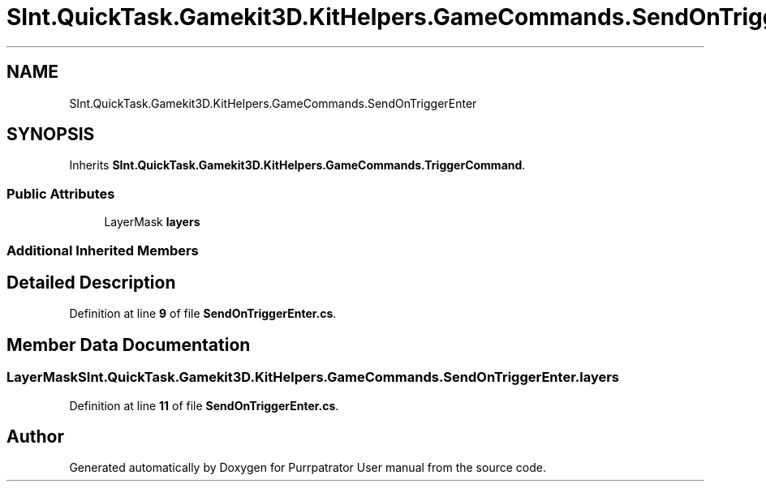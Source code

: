 .TH "SInt.QuickTask.Gamekit3D.KitHelpers.GameCommands.SendOnTriggerEnter" 3 "Mon Apr 18 2022" "Purrpatrator User manual" \" -*- nroff -*-
.ad l
.nh
.SH NAME
SInt.QuickTask.Gamekit3D.KitHelpers.GameCommands.SendOnTriggerEnter
.SH SYNOPSIS
.br
.PP
.PP
Inherits \fBSInt\&.QuickTask\&.Gamekit3D\&.KitHelpers\&.GameCommands\&.TriggerCommand\fP\&.
.SS "Public Attributes"

.in +1c
.ti -1c
.RI "LayerMask \fBlayers\fP"
.br
.in -1c
.SS "Additional Inherited Members"
.SH "Detailed Description"
.PP 
Definition at line \fB9\fP of file \fBSendOnTriggerEnter\&.cs\fP\&.
.SH "Member Data Documentation"
.PP 
.SS "LayerMask SInt\&.QuickTask\&.Gamekit3D\&.KitHelpers\&.GameCommands\&.SendOnTriggerEnter\&.layers"

.PP
Definition at line \fB11\fP of file \fBSendOnTriggerEnter\&.cs\fP\&.

.SH "Author"
.PP 
Generated automatically by Doxygen for Purrpatrator User manual from the source code\&.
